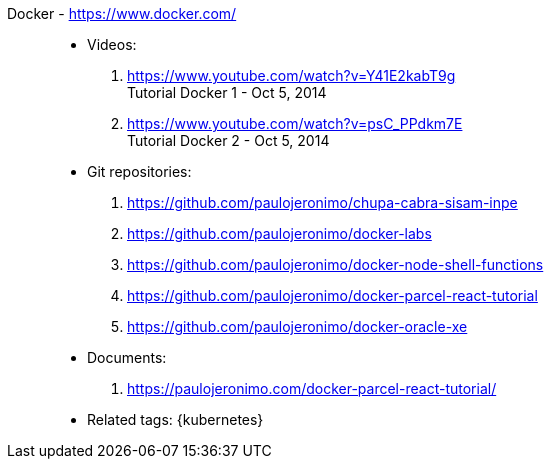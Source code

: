 [#docker]#Docker# - https://www.docker.com/::
* Videos:
. https://www.youtube.com/watch?v=Y41E2kabT9g +
  Tutorial Docker 1 - Oct 5, 2014
. https://www.youtube.com/watch?v=psC_PPdkm7E +
  Tutorial Docker 2 - Oct 5, 2014
* Git repositories:
. https://github.com/paulojeronimo/chupa-cabra-sisam-inpe
. https://github.com/paulojeronimo/docker-labs
. https://github.com/paulojeronimo/docker-node-shell-functions
. https://github.com/paulojeronimo/docker-parcel-react-tutorial
. https://github.com/paulojeronimo/docker-oracle-xe
* Documents:
. https://paulojeronimo.com/docker-parcel-react-tutorial/
* Related tags: {kubernetes}
